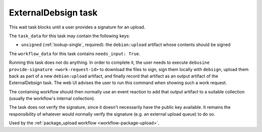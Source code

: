 .. _task-external-debsign:

ExternalDebsign task
--------------------

This wait task blocks until a user provides a signature for an upload.

The ``task_data`` for this task may contain the following keys:

* ``unsigned`` (:ref:`lookup-single`, required): the ``debian:upload``
  artifact whose contents should be signed

The ``workflow_data`` for this task contains ``needs_input: True``.

Running this task does not do anything. In order to complete it,
the user needs to execute ``debusine provide-signature
<work-request-id>`` to download the files to sign, sign them locally
with ``debsign``, upload them back as part of a new ``debian:upload``
artifact, and finally record that artifact as an output artifact of
the ExternalDebsign task. The web UI advises the user to run this command
when showing such a work request.

The containing workflow should then normally use an event reaction
to add that output artifact to a suitable collection (usually the
workflow's internal collection).

The task does not verify the signature, since it doesn't necessarily
have the public key available.  It remains the responsibility of
whatever would normally verify the signature (e.g. an external upload
queue) to do so.

Used by the :ref:`package_upload workflow <workflow-package-upload>`.
